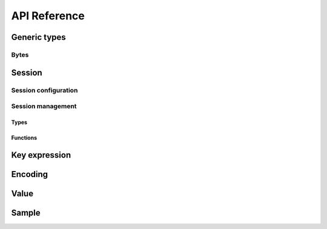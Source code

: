 ..
.. Copyright (c) 2022 ZettaScale Technology
..
.. This program and the accompanying materials are made available under the
.. terms of the Eclipse Public License 2.0 which is available at
.. http://www.eclipse.org/legal/epl-2.0, or the Apache License, Version 2.0
.. which is available at https://www.apache.org/licenses/LICENSE-2.0.
..
.. SPDX-License-Identifier: EPL-2.0 OR Apache-2.0
..
.. Contributors:
..   ZettaScale Zenoh Team, <zenoh@zettascale.tech>
..

*************
API Reference
*************

Generic types
=============

Bytes
-----

.. autocstruct:: zenoh_commons.h::z_bytes_t

.. autocfunction:: zenoh_commons.h::z_bytes_check

.. Scouting
.. ========

Session
=======

Session configuration
---------------------

.. autocstruct:: zenoh_concrete.h::z_config_t
.. autocstruct:: zenoh_concrete.h::z_owned_config_t

.. autocfunction:: zenoh_commons.h::z_config_new
.. autocfunction:: zenoh_commons.h::z_config_default
.. autocfunction:: zenoh_commons.h::z_config_empty
.. autocfunction:: zenoh_commons.h::z_config_client
.. autocfunction:: zenoh_commons.h::z_config_peer
.. autocfunction:: zenoh_commons.h::z_config_from_file
.. autocfunction:: zenoh_commons.h::z_config_from_str
.. autocfunction:: zenoh_commons.h::z_config_insert_json
.. autocfunction:: zenoh_commons.h::z_config_get
.. autocfunction:: zenoh_commons.h::z_config_to_string
.. autocfunction:: zenoh_commons.h::z_config_loan
.. autocfunction:: zenoh_commons.h::z_config_check
.. autocfunction:: zenoh_commons.h::z_config_drop

Session management
------------------

Types
^^^^^

.. autocstruct:: zenoh_concrete.h::z_session_t
.. autocstruct:: zenoh_concrete.h::z_owned_session_t

Functions
^^^^^^^^^

.. autocfunction:: zenoh_commons.h::z_open
.. autocfunction:: zenoh_commons.h::z_info_zid
.. autocfunction:: zenoh_commons.h::z_info_routers_zid
.. autocfunction:: zenoh_commons.h::z_info_peers_zid
.. autocfunction:: zenoh_commons.h::z_close

.. autocfunction:: zenoh_commons.h::z_session_loan
.. autocfunction:: zenoh_commons.h::z_session_check

Key expression
==============

.. autocstruct:: zenoh_commons.h::z_keyexpr_t
.. autocstruct:: zenoh_commons.h::z_owned_keyexpr_t

.. autocfunction:: zenoh_commons.h::z_keyexpr
.. autocfunction:: zenoh_commons.h::z_keyexpr_unchecked
.. autocfunction:: zenoh_commons.h::z_keyexpr_to_string
.. autocfunction:: zenoh_commons.h::z_keyexpr_as_bytes
.. autocfunction:: zenoh_commons.h::z_keyexpr_canonize
.. autocfunction:: zenoh_commons.h::z_keyexpr_canonize_null_terminated
.. autocfunction:: zenoh_commons.h::z_keyexpr_is_canon
.. autocfunction:: zenoh_commons.h::z_keyexpr_is_valid
.. autocfunction:: zenoh_commons.h::z_keyexpr_concat
.. autocfunction:: zenoh_commons.h::z_keyexpr_join
.. autocfunction:: zenoh_commons.h::z_keyexpr_equals
.. autocfunction:: zenoh_commons.h::z_keyexpr_includes
.. autocfunction:: zenoh_commons.h::z_keyexpr_intersects

.. autocfunction:: zenoh_commons.h::z_keyexpr_new
.. autocfunction:: zenoh_commons.h::z_keyexpr_loan
.. autocfunction:: zenoh_commons.h::z_keyexpr_check
.. autocfunction:: zenoh_commons.h::z_keyexpr_drop

Encoding
========

.. autocstruct:: zenoh_commons.h::z_encoding_t
.. autocstruct:: zenoh_commons.h::z_owned_encoding_t

.. autocfunction:: zenoh_commons.h::z_encoding_default

.. autocfunction:: zenoh_commons.h::z_encoding_loan
.. autocfunction:: zenoh_commons.h::z_encoding_check
.. autocfunction:: zenoh_commons.h::z_encoding_drop

.. autocstruct:: zenoh_commons.h::z_encoding_prefix_t

Value
=====

.. autocstruct:: zenoh_commons.h::z_value_t

Sample
======

.. autocstruct:: zenoh_commons.h::z_sample_t

.. Publication
.. ===========

.. Types
.. -----

.. .. autocstruct:: zenoh_commons.h::z_congestion_control_t
.. .. autocstruct:: zenoh_commons.h::z_priority_t

.. .. autocstruct:: zenoh_commons.h::z_put_options_t
.. .. autocenum:: zenoh_commons.h::z_put_options_field_t

.. Functions
.. ---------

.. .. autocfunction:: zenoh_commons.h::z_put
.. .. autocfunction:: zenoh_commons.h::z_put_ext

.. .. autocfunction:: zenoh_commons.h::z_declare_publication
.. .. autocfunction:: zenoh_commons.h::z_undeclare_publication

.. Subscription
.. ============

.. Types
.. -----

.. .. autocstruct:: zenoh_concrete.h::z_owned_subscriber_t
.. .. autocenum:: zenoh_commons.h::z_reliability
.. .. autocenum:: zenoh_commons.h::z_submode_t
.. .. autocstruct:: zenoh_commons.h::z_period_t
.. .. autocstruct:: zenoh_commons.h::z_subinfo_t
.. .. autocfunction:: zenoh_commons.h::z_subinfo_default
.. .. autocfunction:: zenoh_commons.h::z_subinfo_period

.. Functions
.. ---------

.. .. autocfunction:: zenoh_commons.h::z_subscribe
.. .. autocfunction:: zenoh_commons.h::z_pull
.. .. autocfunction:: zenoh_commons.h::z_subscriber_check
.. .. autocfunction:: zenoh_commons.h::z_subscriber_close

.. Query
.. =====

.. Types
.. -----

.. .. c:struct:: z_query_target_t

..   Which amongst the matching queryables should be target of a :c:func:`get`.

..   .. c:member:: z_query_target_t_Tag tag;

..   .. c:member:: z_query_target_t_COMPLETE_Body complete;

..     Members of z_query_target_t when :c:member:`z_query_target_t.tag` is set to ``z_target_t_COMPLETE``.

..     .. c:member:: unsigned int n

..       The number of complete queryables that should be target of a :c:func:`z_get`.

.. .. autocenum:: zenoh_commons.h::z_query_target_t_Tag

.. .. autocfunction:: zenoh_commons.h::z_query_target_default

.. .. autocenum:: zenoh_commons.h::z_consolidation_mode_t
.. .. autocstruct:: zenoh_commons.h::z_query_consolidation_t
.. .. autocfunction:: zenoh_commons.h::z_query_consolidation_default

.. .. autocstruct:: zenoh_commons.h::z_owned_reply_data_t
.. .. autocfunction:: zenoh_commons.h::z_reply_data_check
.. .. autocfunction:: zenoh_commons.h::z_reply_data_free


.. .. autocstruct:: zenoh_commons.h::z_owned_reply_data_array_t
.. .. autocfunction:: zenoh_commons.h::z_reply_data_array_check
.. .. autocfunction:: zenoh_commons.h::z_reply_data_array_free

.. .. autocstruct:: zenoh_commons.h::z_owned_reply_t
.. .. autocenum:: zenoh_commons.h::z_reply_t_Tag
.. .. autocfunction:: zenoh_commons.h::z_reply_check
.. .. autocfunction:: zenoh_commons.h::z_reply_free

.. Functions
.. ---------

.. .. autocfunction:: zenoh_commons.h::z_get

.. .. autocfunction:: zenoh_commons.h::z_get_collect

.. Queryable
.. =========

.. Types
.. -----

.. .. autocstruct:: zenoh_concrete.h::z_owned_queryable_t

.. .. c:type:: z_query_t

..   A query received by a Queryable. 

.. .. autocfunction:: zenoh_commons.h::z_query_key_expr
.. .. autocfunction:: zenoh_commons.h::z_query_predicate


.. Functions
.. ---------

.. .. autocfunction:: zenoh_commons.h::z_queryable_new
.. .. autocfunction:: zenoh_commons.h::z_send_reply
.. .. autocfunction:: zenoh_commons.h::z_queryable_check
.. .. autocfunction:: zenoh_commons.h::z_queryable_close


